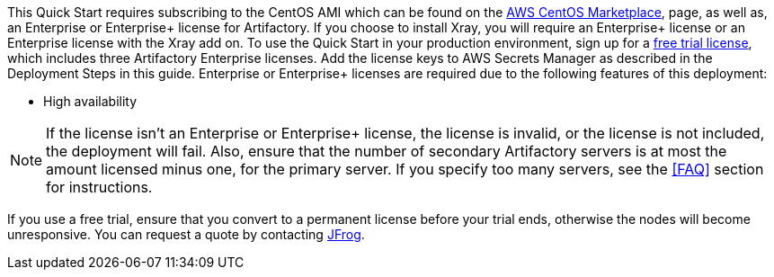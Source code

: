 // Include details about the license and how they can sign up. If no license is required, clarify that. 

// These two paragraphs provide an example of the details you can provide. Provide links as appropriate.


// Example content below:

// _<license information>This Quick Start requires a license for {partner-product-name}. To use the Quick Start in your production environment, sign up for a license at <link>. When you launch the Quick Start, place the license key in an S3 bucket and specify its location._

// _If you don’t have a license, the Quick Start deploys with a trial license. The trial license gives you <n> days of free usage in a non-production environment. After this time, you can upgrade to a production license by following the instructions at <link>._

// // Or, if the deployment uses an AMI, update this paragraph. If it doesn’t, remove the paragraph.
// _<AMI information>The Quick Start requires a subscription to the Amazon Machine Image (AMI) for {partner-product-name}, which is available from https://aws.amazon.com/marketplace/[AWS Marketplace^]. Additional pricing, terms, and conditions may apply. For instructions, see link:#step-2.-subscribe-to-the-software-ami[step 2] in the deployment section._


This Quick Start requires subscribing to the CentOS AMI which can be found on the https://aws.amazon.com/marketplace/pp/B00O7WM7QW?ref_=aws-mp-console-subscription-detail[AWS CentOS Marketplace^], page, as well as, an Enterprise or Enterprise+ license for Artifactory. If you choose to install Xray, you will require an Enterprise+ license or an Enterprise license with the Xray add on.
To use the Quick Start in your production environment, sign up for a https://jfrog.com/artifactory/free-trial-aws/#enterprise[free trial license^], which includes three
//TODO anchor to Deployment Steps
Artifactory Enterprise licenses. Add the license keys to AWS Secrets Manager as described in the Deployment Steps in this guide. Enterprise or Enterprise+ licenses are required due to the following features of this deployment:

* High availability

NOTE: If the license isn’t an Enterprise or Enterprise+ license, the license is invalid,
or the license is not included, the deployment will fail. Also, ensure that the number
of secondary Artifactory servers is at most the amount licensed minus one, for the
primary server. If you specify too many servers, see the <<FAQ>> section for instructions.

If you use a free trial, ensure that you convert to a permanent license before your trial ends,
otherwise the nodes will become unresponsive. You can request a quote by contacting
https://jfrog.com/pricing/[JFrog^].